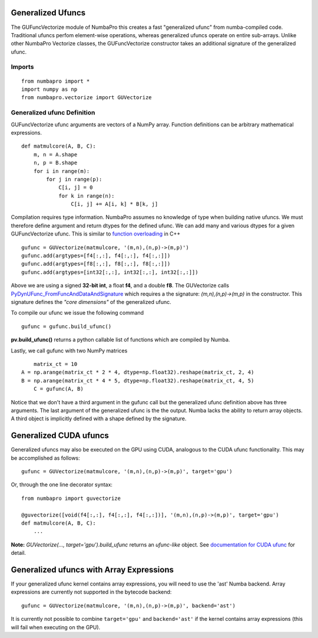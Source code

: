 Generalized Ufuncs
==================

The GUFuncVectorize module of NumbaPro this creates a fast "generalized ufunc" from numba-compiled code.
Traditional ufuncs perfom element-wise operations, whereas generalized ufuncs operate on entire
sub-arrays. Unlike other NumbaPro Vectorize classes, the GUFuncVectorize constructor takes
an additional signature of the generalized ufunc.


Imports
--------

::

	from numbapro import *
	import numpy as np
	from numbapro.vectorize import GUVectorize

Generalized ufunc Definition
-----------------

GUFuncVectorize ufunc arguments are vectors of a NumPy array.  Function definitions can be arbitrary
mathematical expressions.

::

	def matmulcore(A, B, C):
	    m, n = A.shape
	    n, p = B.shape
	    for i in range(m):
	        for j in range(p):
	            C[i, j] = 0
	            for k in range(n):
	                C[i, j] += A[i, k] * B[k, j]



Compilation requires type information.  NumbaPro assumes no knowledge of type when building native ufuncs.  We must therefore define argument and return dtypes for the defined ufunc.  We can add many and various dtypes for a given GUFuncVectorize ufunc.  This is similar to `function overloading <http://en.wikipedia.org/wiki/Function_overloading>`_ in C++

::

    gufunc = GUVectorize(matmulcore, '(m,n),(n,p)->(m,p)')
    gufunc.add(argtypes=[f4[:,:], f4[:,:], f4[:,:]])
    gufunc.add(argtypes=[f8[:,:], f8[:,:], f8[:,:]])
    gufunc.add(argtypes=[int32[:,:], int32[:,:], int32[:,:]])

Above we are using a signed **32-bit int**, a float **f4**, and a double **f8**.  The GUVectorize calls `PyDynUFunc_FromFuncAndDataAndSignature <http://scipy-lectures.github.com/advanced/advanced_numpy/index.html#generalized-ufuncs>`_ which requires a the signature: *(m,n),(n,p)->(m,p)* in the constructor.  This signature defines the *"core dimensions"* of the generalized ufunc.


To compile our ufunc we issue the following command

::

	 gufunc = gufunc.build_ufunc()

**pv.build_ufunc()** returns a python callable list of functions which are compiled by Numba.

Lastly, we call gufunc with two NumPy matrices

::

	matrix_ct = 10
    A = np.arange(matrix_ct * 2 * 4, dtype=np.float32).reshape(matrix_ct, 2, 4)
    B = np.arange(matrix_ct * 4 * 5, dtype=np.float32).reshape(matrix_ct, 4, 5)
  	C = gufunc(A, B)


Notice that we don't have a third argument in the gufunc call but the generalized ufunc definition above has three arguments.  The last argument of the generalized ufunc is the the output.  Numba lacks the ability to return array objects.  A third object is implicitly defined with a shape defined by the signature.

Generalized CUDA ufuncs
=======================
Generalized ufuncs may also be executed on the GPU using CUDA, analogous to the CUDA ufunc functionality.
This may be accomplished as follows::

    gufunc = GUVectorize(matmulcore, '(m,n),(n,p)->(m,p)', target='gpu')

Or, through the one line decorator syntax::

    from numbapro import guvectorize

    @guvectorize([void(f4[:,:], f4[:,:], f4[:,:])], '(m,n),(n,p)->(m,p)', target='gpu')
    def matmulcore(A, B, C):
        ...

**Note:** `GUVectorize(..., target='gpu').build_ufunc` returns an *ufunc-like* object.  See `documentation for CUDA ufunc <CUDAufunc.html>`_ for detail.

Generalized ufuncs with Array Expressions
=========================================
If your generalized ufunc kernel contains array expressions, you will need to use the 'ast' Numba backend.
Array expressions are currently not supported in the bytecode backend::

    gufunc = GUVectorize(matmulcore, '(m,n),(n,p)->(m,p)', backend='ast')

It is currently not possible to combine ``target='gpu'`` and ``backend='ast'`` if the kernel
contains array expressions (this will fail when executing on the GPU).
